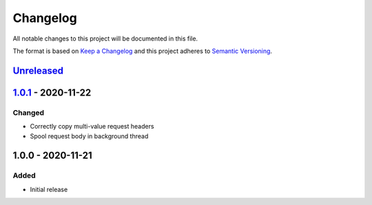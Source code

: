 Changelog
=========

All notable changes to this project will be documented in this file.

The format is based on `Keep a Changelog`_ and this project adheres to
`Semantic Versioning`_.

`Unreleased`_
-------------


`1.0.1`_ - 2020-11-22
---------------------

Changed
~~~~~~~

-  Correctly copy multi-value request headers
-  Spool request body in background thread


1.0.0 - 2020-11-21
------------------

Added
~~~~~

-  Initial release


.. _Keep a Changelog: http://keepachangelog.com/en/1.0.0/
.. _Semantic Versioning: http://semver.org/spec/v2.0.0.html
.. _Unreleased: https://github.com/znerol/exifproxy/compare/v1.0.1...HEAD
.. _1.0.1: https://github.com/znerol/exifproxy/compare/v1.0.0...v1.0.1
